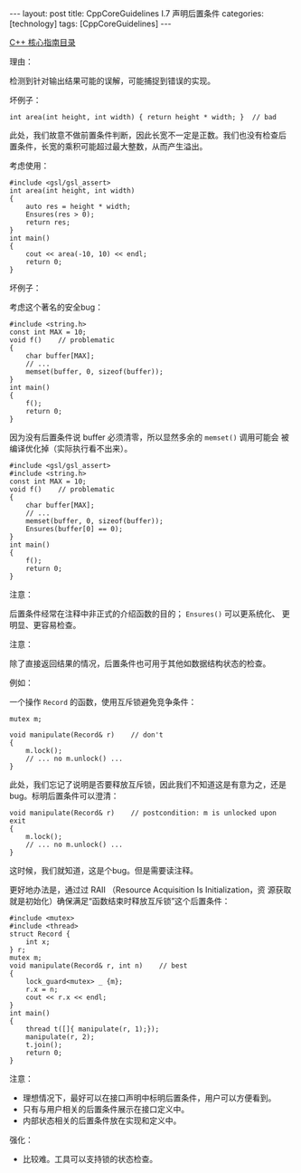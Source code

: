 #+BEGIN_EXPORT html
---
layout: post
title: CppCoreGuidelines I.7 声明后置条件
categories: [technology]
tags: [CppCoreGuidelines]
---
#+END_EXPORT

[[http://kimi.im/tags.html#CppCoreGuidelines-ref][C++ 核心指南目录]]

理由：

检测到针对输出结果可能的误解，可能捕捉到错误的实现。

坏例子：

#+begin_src C++ :results output :exports both :flags -std=c++20 :namespaces std :includes <iostream> <vector> <algorithm> :eval no-export
int area(int height, int width) { return height * width; }  // bad
#+end_src

此处，我们故意不做前置条件判断，因此长宽不一定是正数。我们也没有检查后
置条件，长宽的乘积可能超过最大整数，从而产生溢出。

考虑使用：

#+begin_src C++ :results output :exports both :flags -std=c++20 :namespaces std :includes <iostream> <vector> <algorithm> :eval no-export
#include <gsl/gsl_assert>
int area(int height, int width)
{
    auto res = height * width;
    Ensures(res > 0);
    return res;
}
int main()
{
    cout << area(-10, 10) << endl;
    return 0;
}
#+end_src

#+RESULTS:
: terminate called without an active exception


坏例子：

考虑这个著名的安全bug：

#+begin_src C++ :results output :exports both :flags -std=c++20 :namespaces std :includes <iostream> <vector> <algorithm> :eval no-export
#include <string.h>
const int MAX = 10;
void f()    // problematic
{
    char buffer[MAX];
    // ...
    memset(buffer, 0, sizeof(buffer));
}
int main()
{
    f();
    return 0;
}
#+end_src

#+RESULTS:

因为没有后置条件说 buffer 必须清零，所以显然多余的 ~memset()~ 调用可能会
被编译优化掉（实际执行看不出来）。

#+begin_src C++ :results output :exports both :flags -std=c++20 :namespaces std :includes <iostream> <vector> <algorithm> :eval no-export
#include <gsl/gsl_assert>
#include <string.h>
const int MAX = 10;
void f()    // problematic
{
    char buffer[MAX];
    // ...
    memset(buffer, 0, sizeof(buffer));
    Ensures(buffer[0] == 0);
}
int main()
{
    f();
    return 0;
}
#+end_src

#+RESULTS:


注意：

后置条件经常在注释中非正式的介绍函数的目的； ~Ensures()~ 可以更系统化、
更明显、更容易检查。

注意：

除了直接返回结果的情况，后置条件也可用于其他如数据结构状态的检查。

例如：

一个操作 ~Record~ 的函数，使用互斥锁避免竞争条件：

#+begin_src C++ :results output :exports both :flags -std=c++20 :namespaces std :includes <iostream> <vector> <algorithm> :eval no-export
mutex m;

void manipulate(Record& r)    // don't
{
    m.lock();
    // ... no m.unlock() ...
}
#+end_src

此处，我们忘记了说明是否要释放互斥锁，因此我们不知道这是有意为之，还是
bug。标明后置条件可以澄清：

#+begin_src C++ :results output :exports both :flags -std=c++20 :namespaces std :includes <iostream> <vector> <algorithm> :eval no-export
void manipulate(Record& r)    // postcondition: m is unlocked upon exit
{
    m.lock();
    // ... no m.unlock() ...
}
#+end_src

这时候，我们就知道，这是个bug。但是需要读注释。

更好地办法是，通过过 RAII （Resource Acquisition Is Initialization，资
源获取就是初始化）确保满足“函数结束时释放互斥锁”这个后置条件：

#+begin_src C++ :results output :exports both :flags -std=c++20 :namespaces std :includes <iostream> <vector> <algorithm> :eval no-export
#include <mutex>
#include <thread>
struct Record {
    int x;
} r;
mutex m;
void manipulate(Record& r, int n)    // best
{
    lock_guard<mutex> _ {m};
    r.x = n;
    cout << r.x << endl;
}
int main()
{
    thread t([]{ manipulate(r, 1);});
    manipulate(r, 2);
    t.join();
    return 0;
}
#+end_src

#+RESULTS:
: 2
: 1

注意：
- 理想情况下，最好可以在接口声明中标明后置条件，用户可以方便看到。
- 只有与用户相关的后置条件展示在接口定义中。
- 内部状态相关的后置条件放在实现和定义中。

强化：
- 比较难。工具可以支持锁的状态检查。
